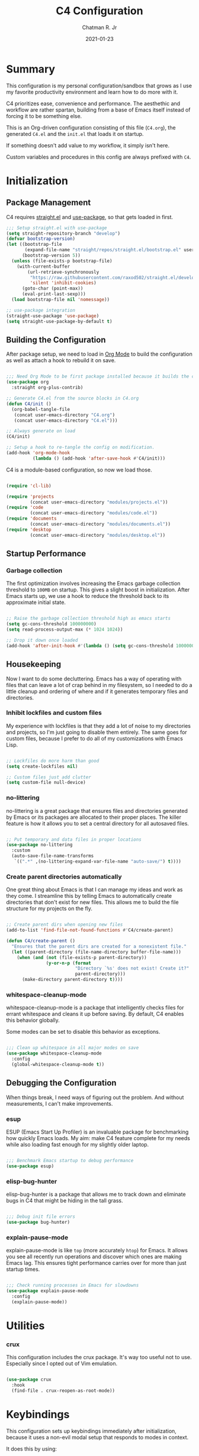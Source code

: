 #+TITLE: C4 Configuration
#+DATE: 2021-01-23
#+AUTHOR: Chatman R. Jr
:PROPERTIES:
:header-args: :mkdirp yes
:header-args:emacs-lisp: :tangle "./C4.el" :session "C4"
:END:

* Summary

This configuration is my personal configuration/sandbox that grows as I use my favorite productivity
environment and learn how to do more with it.

C4 prioritizes ease, convenience and performance. The aesthethic and workflow are rather spartan,
building from a base of Emacs itself instead of forcing it to be something else.

This is an Org-driven configuration consisting of this file (=C4.org=), the generated =C4.el= and
the =init.el= that loads it on startup.

If something doesn't add value to my workflow, it simply isn't here.

Custom variables and procedures in this config are always prefixed with =C4=.

* Initialization
** Package Management

C4 requires [[https://github.com/raxod502/straight.el][straight.el]] and [[https://github.com/jwiegley/use-package][use-package]], so that gets loaded in first.

#+BEGIN_SRC emacs-lisp
  ;;; Setup straight.el with use-package
  (setq straight-repository-branch "develop")
  (defvar bootstrap-version)
  (let ((bootstrap-file
         (expand-file-name "straight/repos/straight.el/bootstrap.el" user-emacs-directory))
        (bootstrap-version 5))
    (unless (file-exists-p bootstrap-file)
      (with-current-buffer
          (url-retrieve-synchronously
           "https://raw.githubusercontent.com/raxod502/straight.el/develop/install.el"
           'silent 'inhibit-cookies)
        (goto-char (point-max))
        (eval-print-last-sexp)))
    (load bootstrap-file nil 'nomessage))

  ;; use-package integration
  (straight-use-package 'use-package)
  (setq straight-use-package-by-default t)

#+END_SRC

** Building the Configuration

After package setup, we need to load in [[https://orgmode.org][Org Mode]] to build the configuration as well as attach a hook
to rebuild it on save.

#+BEGIN_SRC emacs-lisp

  ;;; Need Org Mode to be first package installed because it builds the config.
  (use-package org
    :straight org-plus-contrib)

  ;; Generate C4.el from the source blocks in C4.org
  (defun C4/init ()
    (org-babel-tangle-file
     (concat user-emacs-directory "C4.org")
     (concat user-emacs-directory "C4.el")))

  ;; Always generate on load
  (C4/init)

  ;; Setup a hook to re-tangle the config on modification.
  (add-hook 'org-mode-hook
            (lambda () (add-hook 'after-save-hook #'C4/init)))

#+END_SRC

C4 is a module-based configuration, so now we load those.

#+BEGIN_SRC emacs-lisp

  (require 'cl-lib)

  (require 'projects
           (concat user-emacs-directory "modules/projects.el"))
  (require 'code
           (concat user-emacs-directory "modules/code.el"))
  (require 'documents
           (concat user-emacs-directory "modules/documents.el"))
  (require 'desktop
           (concat user-emacs-directory "modules/desktop.el"))

#+END_SRC

** Startup Performance
*** Garbage collection

The first optimization involves increasing the Emacs garbage collection threshold to =100MB= on
startup. This gives a slight boost in initialization. After Emacs starts up, we use a hook to reduce
the threshold back to its approximate initial state.

#+BEGIN_SRC emacs-lisp

  ;; Raise the garbage collection threshold high as emacs starts
  (setq gc-cons-threshold 100000000)
  (setq read-process-output-max (* 1024 1024))

  ;; Drop it down once loaded
  (add-hook 'after-init-hook #'(lambda () (setq gc-cons-threshold 1000000)))

#+END_SRC

** Housekeeping

Now I want to do some decluttering. Emacs has a way of operating with files that can leave a lot of
crap behind in my filesystem, so I needed to do a little cleanup and ordering of where and if it
generates temporary files and directories.

*** Inhibit lockfiles and custom files

My experience with lockfiles is that they add a lot of noise to my directories and projects, so I'm
just going to disable them entirely. The same goes for custom files, because I prefer to do all of
my customizations with Emacs Lisp.

#+BEGIN_SRC emacs-lisp

  ;; Lockfiles do more harm than good
  (setq create-lockfiles nil)

  ;; Custom files just add clutter
  (setq custom-file null-device)

#+END_SRC

*** no-littering

no-littering is a great package that ensures files and directories generated by Emacs or its
packages are allocated to their proper places. The killer feature is how it allows you to set a
central directory for all autosaved files.

#+BEGIN_SRC emacs-lisp

  ;; Put temporary and data files in proper locations
  (use-package no-littering
    :custom
    (auto-save-file-name-transforms
     `((".*" ,(no-littering-expand-var-file-name "auto-save/") t))))

#+END_SRC

*** Create parent directories automatically

One great thing about Emacs is that I can manage my ideas and work as they come. I streamline this
by telling Emacs to automatically create directories that don't exist for new files. This allows me
to build the file structure for my projects on the fly.

#+BEGIN_SRC emacs-lisp

  ;; Create parent dirs when opening new files
  (add-to-list 'find-file-not-found-functions #'C4/create-parent)

  (defun C4/create-parent ()
    "Ensures that the parent dirs are created for a nonexistent file."
    (let ((parent-directory (file-name-directory buffer-file-name)))
      (when (and (not (file-exists-p parent-directory))
                 (y-or-n-p (format
                            "Directory `%s' does not exist! Create it?"
                            parent-directory)))
        (make-directory parent-directory t))))

#+END_SRC

*** whitespace-cleanup-mode

whitespace-cleanup-mode is a package that intelligently checks files for errant whitespace and
cleans it up before saving. By default, C4 enables this behavior globally.

Some modes can be set to disable this behavior as exceptions.

#+BEGIN_SRC emacs-lisp

  ;;; Clean up whitespace in all major modes on save
  (use-package whitespace-cleanup-mode
    :config
    (global-whitespace-cleanup-mode t))

#+END_SRC

** Debugging the Configuration

When things break, I need ways of figuring out the problem. And without measurements, I can't make improvements.

*** esup

ESUP (Emacs Start Up Profiler) is an invaluable package for benchmarking how quickly Emacs loads. My
aim: make C4 feature complete for my needs while also loading fast enough for my slightly older laptop.

#+BEGIN_SRC emacs-lisp

  ;;; Benchmark Emacs startup to debug performance
  (use-package esup)

#+END_SRC

*** elisp-bug-hunter

elisp-bug-hunter is a package that allows me to track down and eliminate bugs in C4 that might be
hiding in the tall grass.

#+BEGIN_SRC emacs-lisp

  ;;; Debug init file errors
  (use-package bug-hunter)

#+END_SRC

*** explain-pause-mode

explain-pause-mode is like =top= (more accurately =htop=) for Emacs. It allows you see all recently
run operations and discover which ones are making Emacs lag. This ensures tight performance carries
over for more than just startup times.

#+BEGIN_SRC emacs-lisp

  ;;; Check running processes in Emacs for slowdowns
  (use-package explain-pause-mode
    :config
    (explain-pause-mode))

#+END_SRC

* Utilities
*** crux

This configuration includes the crux package. It's way too useful not to use. Especially since I
opted out of Vim emulation.

#+BEGIN_SRC emacs-lisp

  (use-package crux
    :hook
    (find-file . crux-reopen-as-root-mode))

#+END_SRC

* Keybindings

This configuration sets up keybindings immediately after initialization, because it uses a non-evil
modal setup that responds to modes in context.

It does this by using:

+ modalka to enable a global command mode
+ hydra for definining transient mode states for complex operations
+ general.el unites the definition interface for the global and mnemonic keybindings
+ which-key allows keybinding discoverability

** Rationale

Emacs is slowly pushing me to think less like a Vimmer, and because of this, evil-mode feels limiting.

I'm beginning to understand that major and minor modes *are already contextual* and it makes the
most sense to define keybindings in Emacs according to which modes are /active/ in a buffer rather
than by toggling arbitrary states.

** Making bindings discoverable

which-key provides an interface for discovering keybindings in Emacs. Both built-in and user
defined. It's absolutely essential since I'm building an entirely custom modal setup and can't keep
it all in my head.

#+BEGIN_SRC emacs-lisp

  ;;; Setup which-key for keybinding discoverability
  (use-package which-key
    :custom
    (which-key-idle-delay 1.5)
    :config
    (which-key-mode))

#+END_SRC

** Command Mode

Command Mode is a global modal state for quickly issuing commands to Emacs via a set of mnemonic conventions.

#+BEGIN_QUOTE
If you're not using EXWM, make sure you remove that last hook.
#+END_QUOTE

*** Initialization

#+BEGIN_SRC emacs-lisp

  ;;; Command mode initialization
  (use-package modalka
    :commands modalka-mode
    :hook
    (text-mode . modalka-mode)
    (prog-mode . modalka-mode)
    (exwm-mode . modalka-mode))

#+END_SRC

*** Setup

#+BEGIN_SRC emacs-lisp

  ;;; Command mode setup
  (use-package general
    :config
    ;; Unbind C-SPC and rebind it to toggle Command Mode
    (global-unset-key (kbd "C-SPC"))
    (general-def "C-SPC" 'modalka-mode)

    ;; Create a global definitiion key for non-prefixed Command Mode actions
    (general-create-definer C4/global-key-def
      :keymaps 'modalka-mode-map)

    ;; Create a mnemonic leader key under Command Mode
    (general-create-definer C4/leader-key-def
      :keymaps 'modalka-mode-map
      :prefix "SPC"
      :global-prefix [\s-SPC])

    ;; Command mode universals
    (C4/global-key-def
      "." '(repeat :wk "repeat last command")
      ">" '(consult-complex-command :wk "repeat command history")
      "RET" '(modalka-mode :wk "insert text"))

    ;; Command mode navigation
    (C4/global-key-def
      "w" '(scroll-down-command :wk "scroll up the buffer")
      "W" '(beginning-of-buffer :wk "jump point to beginning of buffer")
      "s" '(scroll-up-command :wk "scroll down the buffer")
      "S" '(end-of-buffer :wk "jump point to end of buffer")
      "a" '(beginning-of-line-text :wk "jump point to beginning of line")
      "A" '(beginning-of-line :wk "jump point to beginning of line [absolute]")
      "d" '(end-of-line :wk "jump point to end of line")
      "i" '(previous-logical-line :wk "previous line")
      "k" '(next-logical-line :wk "next line")
      "j" '(backward-char :wk "previous char")
      "l" '(forward-char :wk "next char")
      "h" '(backward-word :wk "jump point to previous word")
      ";" '(forward-word :wk "jump point to next word")))

  ;;; Setup transient mode-ish states
  (use-package hydra)

#+END_SRC

*** Mnemonics

The C4 mnemonic keybindings all share =SPC= as a prefix and =s-SPC= to issue these keybindings
globally (as in X applications when using EXWM).

I create a few global commands under Command Mode, and then the rest are encapsulated in domains of
influence. The mnemonic keybinding style is heavily inspired by Doom Emacs and represent those
commands I use all the time.

Some of the commands will trigger a transient state with its own local keybindings.

Now, the global commands:

#+BEGIN_SRC emacs-lisp

  (C4/leader-key-def
    "'" '(vterm :wk "open terminal from current dir")
    "SPC" '(universal-argument :wk "command modifier"))

#+END_SRC

Now we can open a terminal from anywhere, prefix our mnemonic commands to modify them, and
immediately quit an errant keystroke.

**** Buffer (=b=)

This domain wraps all commands that affect buffers Lowercase bindings affect only the current
buffer, uppercase bindings affect /all/ active buffers or modify a buffer-local command.

#+BEGIN_SRC emacs-lisp

  (C4/leader-key-def
    "b" '(:ignore t :wk "buffer")
    "bb" '(consult-buffer :wk "switch")
    "bB" '(consult-buffer-other-window :wk "switch other window")
    "bd" '(kill-current-buffer :wk "kill")
    "bD" '(kill-some-buffers :wk "kill multiple")
    "bn" '(:ignore t :wk "narrow")
    "bnn" '(widen :wk "reset")
    "bnd" '(narrow-to-defun :wk "to defun")
    "bnp" '(narrow-to-page :wk "to page")
    "bnr" '(narrow-to-region :wk "to region")
    "bk" '(kill-current-buffer :wk "kill")
    "bK" '(kill-some-buffers :wk "kill multiple")
    "bs" '(:ignore t :wk "search")
    "bss" '(ctrlf-forward-literal :wk "forward literal")
    "bsS" '(ctrlf-backward-literal :wk "backward literal")
    "bsf" '(ctrlf-forward-fuzzy :wk "forward fuzzy")
    "bsF" '(ctrlf-backward-fuzzy :wk "backward fuzzy")
    "bsr" '(ctrlf-forward-regexp :wk "forward regexp")
    "bsR" '(ctrlf-backward-regexp :wk "backward regexp")
    "bw" '(save-buffer :wk "write")
    "bW" '(save-some-buffers :wk "write modified"))

#+END_SRC

**** Config (=c=)

This domain wraps all commands that make it easier to work with my configuration itself. This
includes quickly opening my config, debugging, and reloading my config.

In addition, I define bindings that make it easier to evaluate expressions, defuns and regions in
place as I try out new settings.

#+BEGIN_SRC emacs-lisp

  (C4/leader-key-def
   "c" '(:ignore t :wk "C4 config")
   "cc" '(C4/open-config :wk "open")
   "cd" '(:ignore t :wk "debug")
   "cdd" '(C4/esup-init :wk "startup")
   "cde" '(C4/bug-hunter-init :wk "errors")
   "cdp" '(explain-pause-top :wk "processes")
   "cr" '(C4/reload-config :wk "reload")
   "ce" '(:ignore t :wk "eval")
   "cee" '(eval-last-sexp :wk "S-exp")
   "ceb" '(eval-buffer :wk "buffer")
   "ced" '(eval-defun :wk "defun")
   "cer" '(eval-region :wk "region"))

  (defun C4/generated-conf ()
    (concat user-emacs-directory "C4.el"))

  (defun C4/esup-init ()
    "Profiles the correct init file"
    (interactive)
    (esup (C4/generated-conf)))

  (defun C4/bug-hunter-init ()
    "Debugs the correct init file"
    (interactive)
    (bug-hunter-file (C4/generated-conf)))

  (defun C4/open-config ()
    "Open files in config directory."
    (interactive)
    (find-file (concat user-emacs-directory "C4.org")))

  (defun C4/reload-config ()
    "Reloads the config in place."
    (interactive)
    (load-file (C4/generated-conf)))

#+END_SRC

**** File (=f=)

This domain wraps all commands that affect the filesystem. It includes finding and renaming files.

#+BEGIN_SRC emacs-lisp

  (C4/leader-key-def
    "f" '(:ignore t :wk "file")
    "ff" '(find-file :wk "find")
    "fr" '(crux-rename-file-and-buffer :wk "rename"))

#+END_SRC

**** Help (=h=)

This domain wraps all commands that query Emacs for help about its functionality. It also allows me
to quickly bring up the Emacs manual for browsing.

#+BEGIN_SRC emacs-lisp

  (C4/leader-key-def
   "h" '(:ignore t :wk "help")
   "ha" '(consult-apropos :wk "apropos")
   "hf" '(describe-function :wk "function")
   "hF" '(describe-face :wk "face")
   "hc" '(helpful-command :wk "command")
   "hv" '(describe-variable :wk "variable")
   "hk" '(helpful-key :wk "keybinding")
   "hs" '(helpful-at-point :wk "symbol at point")
   "hm" '(info-emacs-manual :wk "Emacs"))

#+END_SRC

**** Org (=o=)

This domain wraps all commands that affect Org Mode. They allow me to view my agenda, schedule dates
and deadlines for todo items, evaluate source blocks and tangle on demand.

In addition, it binds some commands local to Org buffers like capturing and refiling.

#+BEGIN_SRC emacs-lisp

  (C4/leader-key-def
    "o" '(:ignore t :wk "org")
    "oa" '(:ignore t :wk "agenda")
    "oaa" '(org-agenda-list :wk "weekly")
    "oaf" '(org-agenda :wk "full")
    "oat" '(org-set-tags-command :wk "tags")
    "ob" '(:ignore t :wk "buffer")
    "obb" '(org-insert-link :wk "link")
    "obc" '(org-capture :wk "capture")
    "obn" '(:ignore t :wk "narrow")
    "obnn" '(org-toggle-narrow-to-subtree :wk "subtree")
    "obnb" '(org-narrow-to-block :wk "block")
    "obne" '(org-narrow-to-element :wk "element")
    "obr" '(org-refile :wk "refile")
    "obs" '(C4/org-trek/body t :wk "search")
    "od" '(:ignore t :wk "date")
    "odd" '(org-deadline :wk "deadline")
    "ods" '(org-schedule :wk "schedule")
    "os" '(:ignore t :wk "special")
    "oss" '(org-edit-special :wk "edit")
    "osx" '(org-edit-src-exit :wk "exit with edits")
    "osX" '(org-edit-src-abort :wk "exit without edits")
    "ose" '(org-babel-execute-src-block :wk "execute")
    "ost" '(org-babel-tangle :wk "tangle"))

  (defhydra C4/org-trek (:timeout 10)
    "A transient mode to logically traverse an Org file."
    ("s" org-babel-next-src-block "next source block")
    ("S" org-babel-previous-src-block "previous source block")
    ("h" org-forward-heading-same-level "next heading at current level")
    ("H" org-backward-heading-same-level "previous heading at current level")
    ("v" org-next-visible-heading "next visible heading")
    ("V" org-previous-visible-heading "previous visible heading")
    ("RET" nil "exit" :exit t))

#+END_SRC

**** Project (=p=)

This domain wraps all commands that affect git project management.

I set it up to navigate projects, find files within my active ones, switch between them, and provide
a powerful git interface for managing them.

The dependencies:

+ projecile: feature rich project management for Emacs
+ magit: probably the last git workflow I'll ever need
+ forge: superior integration with Git forges (GitHub, Gitlab) to manage remote repos

#+BEGIN_SRC emacs-lisp

  (C4/leader-key-def
   "p" '(:ignore t :wk "project")
   "p'" '(projectile-run-vterm :wk "open terminal")
   "pp" '(projectile-switch-project :wk "switch")
   "pf" '(projectile-find-file :wk "find file")
   "pg" '(:ignore t :wk "git")
   "pgg" '(magit-status :wk "status")
   "pgc" '(magit-commit :wk "commit")
   "pgd" '(magit-diff :wk "diff")
   "pgf" '(:ignore t :wk "forge")
   "pgff" '(forge-pull :wk "pull")
   "pgfF" '(forge-fork :wk "fork repo")
   "pgfi" '(forge-list-issues :wk "issues")
   "pgfI" '(forge-create-issue :wk "create issue")
   "pgi" '(magit-init :wk "init")
   "pgp" '(magit-push :wk "push")
   "pgP" '(magit-pull :wk "pull")
   "pgr" '(magit-remote :wk "remote")
   "pgs" '(magit-stage :wk "stage")
   "pgS" '(magit-stage-file :wk "stage file")
   "ps" '(consult-ripgrep :wk "search"))

#+END_SRC

**** Session (=q=)

This domain wraps commands that affect Emacs sessions. It allows quick management of sessions and
workspaces.

#+BEGIN_SRC emacs-lisp

  (C4/leader-key-def
    "q" '(:ignore t :wk "quit")
    "qq" '(save-buffers-kill-emacs :wk "and save")
    "qQ" '(kill-emacs :wk "really quit"))

#+END_SRC

**** Toggle (=t=)

This domain wraps commands that can be toggled. It allows me to switch variants of the main theme on
the fly and scale text. It also triggers writeroom-mode in document major modes.

#+BEGIN_SRC emacs-lisp

  (C4/leader-key-def
    "t" '(:ignore t :wk "toggle")
    "tt" '(C4/theme-switcher/body :wk "theme")
    "ts" '(C4/text-scale/body :wk "scale text"))

  (defhydra C4/theme-switcher ()
    "Select a variant from main C4 themes"
    ("l" C4/light "light variant")
    ("d" C4/dark "dark variant")
    ("b" C4/black "black variant")
    ("RET" nil "exit" :exit t))

  (defun C4/light ()
    "Clap on!"
    (interactive)
    (consult-theme 'minimal-light))

  (defun C4/dark ()
    "Dimmer switch!"
    (interactive)
    (consult-theme 'minimal))

  (defun C4/black ()
    "Clap off!"
    (interactive)
    (consult-theme 'minimal-black))

  (defhydra C4/text-scale (:timeout 4)
    "Interatively scale text"
    ("+" text-scale-increase "inc")
    ("-" text-scale-decrease "dec")
    ("RET" nil "exit" :exit t))
#+END_SRC

**** Window (=w=)

This domain wraps all commands that affect windows.

Windows in Emacs can be split, moved, and closed when not needed.

This marks one of the biggest differences between Vim and Emacs: windows are /views/. Buffers in
Emacs are detached from windows and are not killed when a window closes. They persist in the
background until called into another window.

Their state is preserved.

#+BEGIN_QUOTE
C4 is built to center Emacs as the driver of my entire desktop computing experience. At this point,
Emacs largely /is/ my workstation.

So this domain includes bindings for manipulating X windows served by EXWM.

If you use this configuration and find you don't want or need Emacs to be your window manager, you
can remove the desktop bindings and the environment configuration.

Everything will still work in standalone Emacs instances. If it doesn't, please submit an issue.
#+END_QUOTE

#+BEGIN_SRC emacs-lisp

  (C4/leader-key-def
   "w" '(:ignore t :wk "window")
   "ww" '(other-window :wk "cycle windows")
   "wc" '(delete-window :wk "close")
   "wC" '(delete-other-windows :wk "fill frame")
   "wd" '(:ignore t :wk "desktop")
   "wdf" '(exwm-floating-toggle-floating :wk "floating")
   "wdF" '(exwm-layout-toggle-fullscreen :wk "fullscreen")
   "wdk" '(exwm-layout-toggle-keyboard :wk "keyboard mode")
   "wdm" '(exwm-layout-toggle-mode-line :wk "mode line")
   "wdM" '(exwm-layout-toggle-minibuffer :wk "minibuffer")
   "wn" '(:ignore t :wk "navigator")
   "wnn" '(C4/window-commander/body :wk "interactive")
   "wni" '(windmove-up :wk "jump up")
   "wnI" '(windmove-swap-states-up "swap up")
   "wnk" '(windmove-down :wk "jump down")
   "wnK" '(windmove-swap-states-down :wk "swap down")
   "wnj" '(windmove-left :wk "jump left")
   "wnJ" '(windmove-swap-states-left :wk "swap left")
   "wnl" '(windmove-right :wk "jump right")
   "wnL" '(windmove-swap-states-right :wk "swap right")
   "wnw" '(windmove-display-up :wk "open next window above")
   "wnW" '(windmove-delete-up :wk "close window above")
   "wns" '(windmove-display-down :wk "open next window below")
   "wnS" '(windmove-delete-down :wk "close window below")
   "wna" '(windmove-display-left :wk "open next window left")
   "wnA" '(windmove-delete-left :wk "close window to left")
   "wnd" '(windmove-display-right :wk "open next window right")
   "wnD" '(windmove-delete-right :wk "close window to right")
   "wo" '(:ignore t :wk "open")
   "woo" '(consult-buffer-other-window :wk "buffer")
   "wof" '(find-file-other-window :wk "file")
   "wod" '(counsel-linux-app :wk "desktop app")
   "ws" '(:ignore t :wk "split")
   "wss" '(split-window-below :wk "horizontal")
   "wsS" '(split-window-right :wk "vertical"))

  (defhydra C4/window-commander (:timeout 10)
    "Interactive window navigation"
    ("SPC" other-window "cycle")
    ("c" delete-window "close")
    ("C" delete-other-windows "fill frame")
    ("i" windmove-up "jump up")
    ("I" windmove-swap-states-up "swap up")
    ("k" windmove-down "jump down")
    ("K" windmove-swap-states-down "swap down")
    ("j" windmove-left "jump left")
    ("J" windmove-swap-states-left "swap left")
    ("l" windmove-right "jump right")
    ("L" windmove-swap-states-right "swap right")
    ("w" windmove-display-up "open next above")
    ("W" windmove-delete-up "close above")
    ("s" windmove-display-down "open next below")
    ("S" windmove-delete-down "close below")
    ("a" windmove-display-left "open next to left")
    ("A" windmove-delete-left "close left")
    ("d" windmove-display-right "open next to right")
    ("D" windmove-delete-right "close right")
    ("RET" nil "exit" :exit t))

#+END_SRC

* Defaults

Now that my keybindings are set the way I want them, I start working out the look and feel of my
workspace as well as establish some global settings.

#+BEGIN_SRC emacs-lisp

  (setq-default cursor-type 'bar) ; default cursor as bar
  (setq-default frame-title-format '("%b")) ; window title is the buffer name

  (setq linum-format "%4d ") ; line number format
  (column-number-mode 1) ; set column number display
  (show-paren-mode 1) ; show closing parens by default

  (menu-bar-mode -1) ; disable the menubar
  (scroll-bar-mode -1) ; disable visible scroll bar
  (tool-bar-mode -1) ; disable toolbar
  (tooltip-mode -1) ; disable tooltips
  (set-fringe-mode 8) ; allow some space

  (setq inhibit-startup-message t) ; inhibit startup message
  (setq initial-scratch-message "") ; no scratch message
  (setq visible-bell t)             ; enable visual bell
  (global-auto-revert-mode t) ; autosave buffer on file change
  (delete-selection-mode 1) ; Selected text will be overwritten on typing
  (fset 'yes-or-no-p 'y-or-n-p) ; convert "yes" or "no" confirms to "y" and "n"

  ;; Show line numbers in programming modes
  (add-hook 'prog-mode-hook
            (if (and (fboundp 'display-line-numbers-mode) (display-graphic-p))
                #'display-line-numbers-mode
              #'linum-mode))


  ;; Disable for document and terminal modes
  (dolist (mode '(
      org-mode-hook
      term-mode-hook
      shell-mode-hook
      treemacs-mode-hook
      vterm-mode
      eshell-mode-hook))
    (add-hook mode (lambda () (display-line-numbers-mode 0))))

  ;; Make some icons available
  (use-package all-the-icons)

#+END_SRC

** User Identity

#+BEGIN_SRC emacs-lisp

  ;;; Set full name and email address
  (setq user-full-name "Chatman R. Jr")
  (setq user-mail-address "crjr.code@protonmail.com")

#+END_SRC

** Theme

C4 includes the minimal-theme collection by default to promote a clean interface and just enough
syntax highlighting.

#+BEGIN_SRC emacs-lisp

  ;;; Include and load minimal-theme collection
  (use-package minimal-theme)

  ;; Light theme loaded and enabled by default
  (load-theme 'minimal-light t)

  ;; Dark variants load but not wait for toggling
  (load-theme 'minimal t t)
  (load-theme 'minimal-black t t)

#+END_SRC

** Faces

Faces in Emacs allow you to change how it looks. In fact, an Emacs theme is simply a user-defined
package of face customizations.

*** Typography

The typography in C4 is set by defining a default, then modifying the =fixed-pitch= and
=variable-pitch= faces. This sets a nice baseline for updating typographical styles used throughout
Emacs by inheritance.

So we need only define our fonts in one place.

#+BEGIN_SRC emacs-lisp

  ;;; Define our fonts
  (setq C4/code-font "Input 13")
  (setq C4/document-font "Lora 16")

  ;;; Set fonts
  (set-face-attribute 'default nil :font C4/code-font)
  (set-face-attribute 'fixed-pitch nil :inherit 'default)
  (set-face-attribute 'variable-pitch nil :font C4/document-font)

  ;;; Org Mode adjustments
  (set-face-attribute 'org-block nil
                      :foreground nil
                      :inherit 'fixed-pitch)
  (set-face-attribute 'org-block-begin-line nil
                      :foreground nil
                      :weight 'normal
                      :inherit 'fixed-pitch)
  (set-face-attribute 'org-block-end-line nil
                      :foreground nil
                      :weight 'normal
                      :inherit 'fixed-pitch)
  (set-face-attribute 'org-document-info-keyword nil
                      :foreground nil
                      :weight 'normal
                      :inherit 'fixed-pitch)
  (set-face-attribute 'org-drawer nil
                      :foreground nil
                      :weight 'normal
                      :inherit 'fixed-pitch)
  (set-face-attribute 'org-property-value nil
                      :foreground nil
                      :weight 'normal
                      :inherit 'fixed-pitch)
  (set-face-attribute 'org-checkbox nil
                      :inherit 'fixed-pitch)
  (set-face-attribute 'org-code nil
                      :inherit '(shadow fixed-pitch))
  (set-face-attribute 'org-table nil
                      :inherit '(shadow fixed-pitch))
  (set-face-attribute 'org-verbatim nil
                      :inherit '(shadow fixed-pitch))
  (set-face-attribute 'org-special-keyword nil
                      :inherit '(font-lock-comment-face fixed-pitch))
  (set-face-attribute 'org-meta-line nil
                      :inherit '(font-lock-comment-face fixed-pitch))

#+END_SRC

*** UI

I also make some adjustments to the UI faces. Mainly to clean it up.

#+BEGIN_SRC emacs-lisp

  ;;; Disbable the fringe background
  (set-face-attribute 'fringe nil
                      :background nil)

#+END_SRC

** Enhancements

Now I'll add some improvements to my baseline experience.

*** smart-mode-line

smart-mode-line is the lightest mode line package I have used so far. It's perfect for me, because I
really have no need for anything but basic information about the buffer and slight customizations.

#+BEGIN_SRC emacs-lisp

  (use-package smart-mode-line
    :init
    (setq sml/theme 'respectful)
    (setq sml/no-confirm-load-theme t)
    (setq sml/name-width '(16 . 32))
    (setq sml/mode-width 'full)
    (setq sml/extra-filler 14)
    (setq rm-blacklist nil)
    (setq rm-whitelist '("↑"))
    :config
    (sml/setup)
    (add-to-list 'sml/replacer-regexp-list '("^~/.config/emacs/" ":Emacs:") t)
    (add-to-list 'sml/replacer-regexp-list '("^~/Workbench/" ":Code:") t)
    (add-to-list 'sml/replacer-regexp-list '("^~/Org/" ":Org:") t))

#+END_SRC

*** helpful

Helpful provides better help documentation for the many description functions in Emacs. It also
includes its own extremely /helpful/ utilities like checking a symbol at its point.

#+BEGIN_SRC emacs-lisp

  ;;; Help documentation enhancement
  (use-package helpful)

#+END_SRC

*** editorconfig

Editorconfig is a utility that normalizes basic syntax considerations for file types across
editors. It ensures you only have to maintain one file to have a solid base for editing plain text
and programming source languages.

First, install the plugin for Emacs.

#+BEGIN_SRC emacs-lisp

  ;;; Universal editor settings
  (use-package editorconfig
    :config
    (editorconfig-mode))

#+END_SRC

Then set some basic options. These are the ones I use:

#+BEGIN_SRC editorconfig-conf :tangle "~/.editorconfig"
  # Environment-wide editorconfig
  root = true

  [*]
  charset = utf-8
  indent_style = space
  indent_size = 2
  max_line_length = 80
  insert_final_newline = true
  trim_trailing_whitespace = true

  [*.md]
  trim_trailing_whitespace = false

  [*.{cmd,bat}]
  end_of_line = crlf

  [*.sh]
  end_of_line = lf

  # Documents
  [*.{md,markdown,org}]
  max_line_length = 111
#+END_SRC

*** vterm

The vterm package provide libvterm emulation to Emacs. This means that terminals opened in Emacs
will mirror my actual shell configuration.

I could use a lighter terminal enhancement package, but since Emacs is also my window manager, it
makes sense to have a rich terminal package instead of opening an external terminal emulator.

#+BEGIN_SRC emacs-lisp

  ;;; Rich terminal experience
  (use-package vterm)

#+END_SRC

** Search and Lookup

This section documents a special category of enhancements for finding and jumping to things in
Emacs. Popular packages to set this up include the ivy and helm ecosystems, but I decided to look at
some of the lighter, newer packages that augment built-in functionality instead.

*** selectrum

Selectrum is an Ido, Icomplete drop in enhancement. It provides basic, clean minibuffer completion
on its own, but its powers are boosted by the remaining packages.

#+BEGIN_SRC emacs-lisp

  ;;; Better minibuffer completion
  (use-package selectrum
    :config
    (selectrum-mode 1))

#+END_SRC

*** prescient

Prescient builds a store of my most used commands and queries and places them first. So I
have quick access to candidates for keybindings.

#+BEGIN_SRC emacs-lisp

  ;;; Remember frequently used commands and queries
  (use-package selectrum-prescient
    :after selectrum
    :config
    (selectrum-prescient-mode 1)
    (prescient-persist-mode 1))

#+END_SRC

*** orderless

Orderless allows you to enter your minibuffer queries as partial characters or strings. This means I
don't have to know the whole, proper name of something to find it in Emacs.

#+BEGIN_SRC emacs-lisp

  ;;; Partial completion queries support
  (use-package orderless
    :init
    (icomplete-mode)
    :custom
    (completion-styles '(orderless)))

 #+END_SRC

*** consult

#+BEGIN_SRC emacs-lisp

  ;;; Better search utilities
  (use-package consult
    :init
    (defun find-fd (&optional dir initial)
      (interactive "P")
      (let ((consult-find-command "fd --color=never --full-path ARG OPTS"))
        (consult-find dir initial)))
    (advice-add #'register-preview :override #'consult-register-window)
    :custom
    (register-preview-delay 0)
    (register-preview-function #'consult-register-window)
    (consult-narrow-key "<"))

#+END_SRC

*** embark

Embark provides an interface for performing actions in minibuffers. I'm not doing much with it yet,
but it's still there when I do need it.

#+BEGIN_SRC emacs-lisp

  ;;; An interface for minibuffer actions
  (use-package embark-consult
    :after (embark consult)
    :demand t
    :hook
    (embark-collect-mode . embark-consult-preview-minor-mode))

#+END_SRC

*** marginalia

Marginalia is a consult enhancement package that includes useful supplemental information in lookup
operations. For example: showing the docstring for interactive commands or the current styling of a face.

#+BEGIN_SRC emacs-lisp

  ;;; Adds annotations to minibuffer interfaces
  (use-package marginalia
    :after consult
    :init
    (marginalia-mode)
    (advice-add #'marginalia-cycle :after
                (lambda () (when (bound-and-true-p selectrum-mode)
                             (selectrum-exhibit))))
    (setq marginalia-annotators
          '(marginalia-annotators-heavy marginalia-annotators-light)))

#+END_SRC

*** ctrlf

I love this package.

CTRLF allows me to find anything—and I mean anything in a buffer. Most describe it as a drop-in
Swiper replacement, but it's much more than that.

For one, I like how it doesn't populate the query results with false positives. I also like how it
doesn't assume I need to see /all/ the query results right away. I can jump through them and keep
narrowing the search until there's only one result: the correct one.

#+BEGIN_SRC emacs-lisp

  ;;; Incremental search interface similar to web browsers
  (use-package ctrlf
        :config
        (ctrlf-mode 1))

#+END_SRC

* Projects
** User Settings

Now, I need to set up Emacs for my preferred project flow. To make configuration a little easier,
I'm going to define some variables for my root project path and my GitHub username.

#+BEGIN_SRC emacs-lisp

  ;;; Set variables for my root project directory and GitHub username
  (setq C4/project-root "~/Workbench")
  (setq C4/gh-user "cr-jr")

#+END_SRC

** Workspaces
** Management
** Version Control
* Programming Modes
** Syntax Checking
** Autocompletion
** Language Server Protocol
** Debuggers
** Language Support
* Document Modes
** Org
** Markdown
** LaTeX
* Desktop Environment
** Setup
** Configuration
** Enhancements
* Modules
** Projects

The =projects.el= module configures C4 for my Git/GitHub project workflows.

As with the others, to use it, you'll need to load it.

#+BEGIN_SRC emacs-lisp

(c4/projects
  :path "~/Workbench"
  :username "cr-jr")

#+END_SRC

It's pretty straightforward.

It installs projectile and points it to a =path= to look for projects under version control and then
evaluates the ~c4/git~ submodule with your GitHub =username=.

#+BEGIN_SRC emacs-lisp :tangle "./modules/projects.el"
(cl-defun c4/projects (&key path username)
  (use-package projectile
    :diminish
    :config
    (projectile-mode)
    :custom
    (projectile-project-search-path (list path))
    (projectile-completion-system 'ivy)
    (projectile-switch-project-action #'projectile-dired)
    :bind-keymap
    ("C-c p" . projectile-command-map))

  (use-package counsel-projectile
    :after projectile
    :config
    (counsel-projectile-mode))
  (eval (c4/git username)))

#+END_SRC

It has a single submodule for Git configuration you'll want to have a look at.

*** ~c4/git~

This submodule does the actual work of installing and configuring magit & forge. It also includes
[[https://github.com/dgutov/diff-hl][diff-hl]] so you can see changes to the files in your projects in the fringe.

This will make it easier to determine what changes to commit if you choose to stage hunks with magit
instead of whole files.

#+BEGIN_QUOTE
Be aware that you *will need* a GitHub account along with a personal access token to make any of this work.
#+END_QUOTE

#+BEGIN_SRC emacs-lisp :tangle "./modules/projects.el"

(defun c4/git (user)
  (use-package magit
    :commands (magit magit-status)
    :custom
    (magit-display-buffer-function #'magit-display-buffer-same-window-except-diff-v1))

  (use-package diff-hl
    :after magit
    :hook
    (after-init . global-diff-hl-mode)
    (magit-pre-refresh . diff-hl-magit-pre-refresh)
    (magit-post-refresh . diff-hl-magit-post-refresh))

  (use-package forge
    :after magit
    :custom
    (auth-sources '("~/.authinfo"))
    :config
    (ghub-request "GET" "/user" nil
      :forge 'github
      :host "api.github.com"
      :username user
      :auth 'forge)))

(provide 'projects)
#+END_SRC

** Code

The =code.el= module contains configuration and functionality for your programming needs.

The main module sets up packages for programming modes in general and a rich Emacs Lisp editing
experience besides.

You'll also want to include your desired language modules for your main programming projects.

#+BEGIN_SRC emacs-lisp

(c4/code)

#+END_SRC

*** Setup

This module works by including by setting the initial programming experience in a submodule and then
conditionally loading in rich language functionality.

#+BEGIN_SRC emacs-lisp :tangle "./modules/code.el"
  (defun c4/code ()
    (c4/code-init))

#+END_SRC


**** ~c4/code-init~

This submodule configures the base, essential packages for configuring the programming flow.

The big ones are:

+ [[https://github.com/Fanael/rainbow-delimiters][rainbow-delimiters]]
+ [[https://github.com/company-mode/company-mode][company-mode]]
+ [[https://github.com/flycheck/flycheck][flycheck]]
+ [[https://github.com/emacs-lsp/lsp-mode][lsp-mode]]
+ [[https://github.com/emacs-lsp/lsp-ui][lsp-ui]]

#+BEGIN_SRC emacs-lisp :tangle "./modules/code.el"

(defun c4/code-init ()
  (use-package rainbow-delimiters
    :hook (prog-mode . rainbow-delimiters-mode))

  (use-package company
    :hook (prog-mode . company-mode))

  (use-package company-box
    :hook (company-mode . company-box-mode))

  (use-package flycheck
    :hook (prog-mode . flycheck-mode))

  (use-package lsp-mode
    :hook (prog-mode . lsp-deferred)
    :commands (lsp lsp-deferred))

  (use-package lsp-ui
    :after lsp-mode
    :commands lsp-ui-mode)

  (use-package lsp-ivy
    :after lsp-mode
    :commands lsp-ivy-workspace-symbol))

(provide 'code)
#+END_SRC


*** Languages

** Documents

The =documents.el= module configures settings and functionality for document modes in Emacs. Its
primary focus is [[https://orgmode.org][Org Mode]] and configuring it for technical documentation, note-taking, journaling, and
literate programming.

Make sure you load it in:

#+BEGIN_SRC emacs-lisp

(c4/org :path "~/Org")

#+END_SRC

*** ~c4/org~

This is a top-level module exposed by =documents.el= It wraps all of the submodule Org Mode settings
under a common interface for =C4.el=.

#+BEGIN_SRC emacs-lisp :tangle "./modules/documents.el"
  (cl-defun c4/org (&key path)
    (use-package org
      :init
      (setq org-ellipsis " ↴")
      (setq org-directory path)
      (c4/org-agenda)
      (c4/org-templates)
      (c4/org-babel)
      :config
      (advice-add 'org-refile :after 'org-save-all-org-buffers)
      :hook
      (org-mode . c4/org-init)))

#+END_SRC

**** ~c4/org-init~

A submodule that defines the absolute basic settings for Org Mode whenever an Org buffer opens.

By default I want automatically indent content under Org headings, enable variable pitch so I can
use my document font, and ensure my text will wrap at the right line length.

Packages in use:

+ [[https://github.com/joostkremers/visual-fill-column][visual-fill-column]]: wraps visual line mode buffers at a given line length and provides the option
  to center the buffer

#+BEGIN_SRC emacs-lisp :tangle "./modules/documents.el"

(defun c4/org-init ()
  (org-indent-mode 1)
  (variable-pitch-mode 1)
  (visual-line-mode 1)
  (auto-fill-mode 1)

  (use-package visual-fill-column
    :defer t
    :custom
    (visual-fill-column-width 108)
    (visual-fill-column-center-text t)
    :hook (org-mode . visual-fill-column-mode)))

#+END_SRC


**** ~c4/org-theme~

A submodule that performs some UI tweaks for Org buffers. Mainly, it resets certain faces to the
code font and makes the bullets look proper.

Packages in use:

+ [[https://github.com/integral-dw/org-superstar-mode][org-superstar-mode]]: make your Org headings /fancy/

#+BEGIN_SRC emacs-lisp :tangle "./modules/documents.el"

  (use-package org-superstar
    :after org
    :hook
    (org-mode . org-superstar-mode)
    :custom
    (org-superstar-headline-bullets-list
      '("§" "☙" "჻" " " " " " " " ")))

#+END_SRC


**** ~c4/org-agenda~

This submodule sets up the Org agenda flow for creating task lists and project planning.

#+BEGIN_SRC emacs-lisp :tangle "./modules/documents.el"

(defun c4/org-agenda ()
  (setq org-agenda-start-with-log-mode t)
  (setq org-log-done 'time)
  (setq org-log-into-drawer t)

  (setq org-agenda-files
    '("Tasks.org" "Projects.org"))

  (setq org-todo-keywords
    '((sequence "TODO(t)" "NEXT(n)" "|" "DONE(d!)")
        (sequence
          "BACKLOG(b)" "PLAN(p)" "READY(r)" "ACTIVE(a)" "REVIEW(v)"
          "WAIT(w@/!)" "HOLD(h)" "|" "COMPLETED(c)" "CANC(k@)")))

  (setq org-refile-targets
    '(("Archive.org" :maxlevel . 1)
        ("Tasks.org" :maxlevel . 1)))

  (setq org-tag-alist
    '((:startgroup)
        ("@product" . ?P)
        ("@experiment" . ?E)
        ("@resource" . ?R)
        ("@learning" . ?L)
        ("@teaching" . ?T)
        (:endgroup)
        ("prototyping" . ?p)
        ("developing" . ?d)
        ("documenting" . ?D)
        ("testing" . ?t)
        ("refactoring" . ?r)))

  (setq org-agenda-custom-commands
    '(("d" "Dashboard"
        ((agenda "" ((org-deadline-warning-days 7)))
          (todo "NEXT"
            ((org-agenda-overriding-header "Next Tasks")))))

        ("P" "Products" tags-todo "@product")
        ("E" "Experiments" tags-todo "@experiment")
        ("R" "Resources" tags-todo "@resource")
        ("L" "Learning" tags-todo "@learning")
        ("T" "Teaching" tags-todo "@teaching")

        ("s" "Workflow Status"
          ((todo "WAIT"
            ((org-agenda-overriding-header "Waiting on External")
              (org-agenda-files org-agenda-files)))
          (todo "REVIEW"
            ((org-agenda-overriding-header "Under Review")
              (org-agenda-files org-agenda-files)))
          (todo "PLAN"
            ((org-agenda-overriding-header "Planning")
              (org-agenda-files org-agenda-files)))
          (todo "BACKLOG"
            ((org-agenda-overriding-header "Project Backlog")
              (org-agenda-files org-agenda-files)))
          (todo "READY"
            ((org-agenda-overriding-header "Ready for Work")
              (org-agenda-files org-agenda-files)))
          (todo "ACTIVE"
            ((org-agenda-overriding-header "Active Projects")
              (org-agenda-files org-agenda-files)))
          (todo "COMPLETED"
            ((org-agenda-overriding-header "Completed Projects")
              (org-agenda-files org-agenda-files)))
          (todo "CANC"
            ((org-agenda-overriding-header "Cancelled Projects")
              (org-agenda-files org-agenda-files))))))))

#+END_SRC


**** ~c4/org-templates~

This submodule sets up Org capture templates for scaffolding a new task and other TBD templating
needs.

#+BEGIN_SRC emacs-lisp :tangle "./modules/documents.el"

(defun c4/org-templates ()
  (setq org-capture-templates
    `(("t" "Tasks / Projects")
        ("tt" "Task" entry (file+olp "Tasks.org" "Inbox")
          "* TODO %?\n %U\n %a\n %i" :empty-lines 1))))

#+END_SRC


**** ~c4/org-babel~

This submodule configures source block tangling and execution. It also defines the languages to
allow for a literate programming workflow.

#+BEGIN_SRC emacs-lisp :tangle "./modules/documents.el"

(defun c4/org-babel ()
  (org-babel-do-load-languages
    'org-babel-load-languages
    '((emacs-lisp . t)
      (js . t)))

  (setq org-src-fontify-natively t)
  (setq org-confirm-babel-evaluate nil))


(provide 'documents)
#+END_SRC

** Desktop

As I stated earlier, Emacs is the driver of my desktop computing experience.

Therefore, the final piece in my Emacs configuration is EXWM. Using Emacs as my window manager
brings several advantages:

+ A unified desktop interface
+ Less context switching
+ A window manager as flexible and extensible as Emacs itself
+ Enforced focus on my work environment

I'm aware this approach isn't for everyone, and I wouldn't use it myself if I didn't trust the
stability of Emacs as software. If you have trepidations, you can disable the entire desktop module
and everything else will still work.

#+BEGIN_QUOTE
EXWM only works on Linux systems, though.
#+END_QUOTE

*** Setup

To actually use Emacs as my desktop environment, I need to create a =.xinitrc=.

#+BEGIN_SRC sh :tangle "~/.xinitrc"
# Caps to CTRL
setxkbmap -option ctrl:nocaps

# Disable touchpad
xinput set-prop 12 "Device Enabled" 0

# Default cursor
xsetroot -cursor_name left_ptr

# Xresources
xrdb ~/.Xresources

# Settings
gnome-settings-daemon &

# Autostart programs
dex -a

# Removable media
udiskie &

# Notifications
dunst &

# Start EXWM
exec dbus-launch --exit-with-session emacs -mm --debug-init
#+END_SRC

I also use software (ARandR) to configure my multi-monitor setup.

#+BEGIN_SRC sh :tangle "./desktop/multihead.sh" :tangle-mode (identity #o755)
#!/bin/sh
xrandr --output LVDS --primary --mode 1366x768 --pos 241x1080 --rotate normal --output VGA-0 --off --output HDMI-0 --mode 1920x1080 --pos 0x0 --rotate normal
#+END_SRC

Finally, I need to load in the main desktop package.

#+BEGIN_SRC emacs-lisp

(c4/desktop)
#+END_SRC


*** Configuration

This is the top level module that =desktop.el= exposes. It wraps all the desktop definition
submodules that are documented below.

#+BEGIN_SRC emacs-lisp :tangle "./modules/desktop.el"
    (defun c4/desktop ()
      "A module for my EXWM configuration."
      (use-package exwm
        :if window-system
        :config
        ;; Startup process
        (start-process-shell-command
          "nitrogen" nil "nitrogen --restore")

        (display-time-mode t)

        (setq exwm-workspace-number 6)
        (setq display-time-default-load-average nil)
        (setq exwm-workspace-warp-cursor t)
        (setq focus-follows-mouse t)

        (setq exwm-input-prefix-keys
              '(?\C-x
                ?\C-u
                ?\C-h
                ?\C-\
                ?\M-x
                ?\M-`
                ?\M-&
                ?\M-:
                ?\s-\ ))

        (setq exwm-input-global-keys
              `(([?\s-I] . windmove-swap-states-up)
                ([?\s-i] . windmove-up)
                ([?\s-L] . windmove-swap-states-right)
                ([?\s-l] . windmove-right)
                ([?\s-K] . windmove-swap-states-down)
                ([?\s-K] . windmove-down)
                ([?\s-J] . windmove-swap-states-left)
                ([?\s-j] . windmove-left)
                ([?\s-r] . exwm-reset)
                ([?\s-Q] . kill-emacs)
                ([?\s-q] . exwm-restart)
                ([?\s-W] . exwm-workspace-swap)
                ([?\s-w] . exwm-workspace-switch)
                ([?\s-D] . app-launcher-run-app)
                ([?\s-d] . (lambda (cmd)
                              (interactive (list (read-shell-command "$ ")))
                              (start-process-shell-command cmd nil cmd)))
                ,@(mapcar (lambda (i)
                            `(,(kbd (format "s-%d" i)) .
                              (lambda ()
                                (interactive)
                                (exwm-workspace-switch-create ,i))))
                          (number-sequence 0 9))))

        (define-key exwm-mode-map [?\C-q] 'exwm-input-send-next-key)

        ;; Update window class with the buffer name
        (add-hook 'exwm-update-class-hook #'c4/exwm-update-class)

        (require 'exwm-randr)
        (setq exwm-randr-workspace-monitor-plist
              '(0 "LVDS" 2 "LVDS" 4 "LVDS" 1 "HDMI-0" 3 "HDMI-0" 5 "HDMI-0"))
        (start-process-shell-command "xrandr" nil
                                      (concat user-emacs-directory "desktop/multihead.sh"))
        (exwm-randr-enable)

        (require 'exwm-systemtray)
        (setq exwm-systemtray-height 16)
        (exwm-systemtray-enable)

        (exwm-enable))

      ;; Application launcher
      (use-package app-launcher
        :straight '(app-launcher :host github :repo "SebastienWae/app-launcher"))

      ;; EXWM: Desktop Environment
      (use-package desktop-environment
        :after exwm
        :diminish
        :bind
        ("s-l" . windmove-right)
        :config
        (desktop-environment-mode)))

    (defun c4/exwm-update-class ()
      (exwm-workspace-rename-buffer exwm-class-name))

  (provide 'desktop)
#+END_SRC
